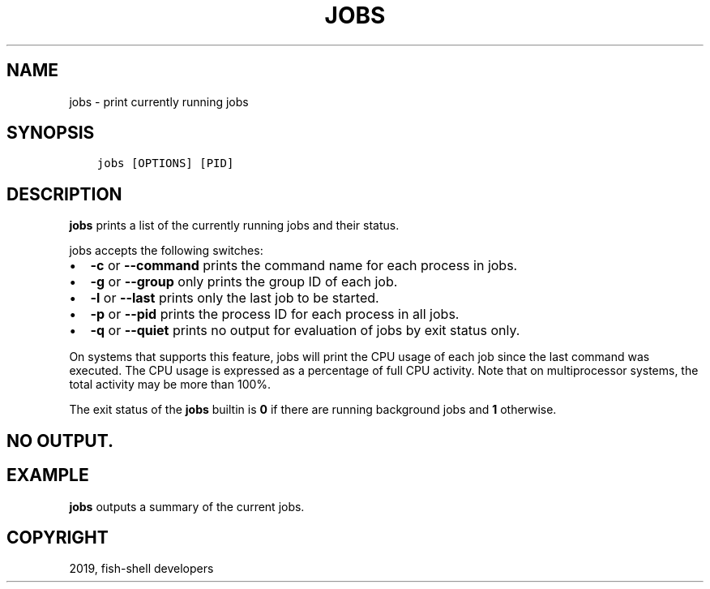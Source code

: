 .\" Man page generated from reStructuredText.
.
.TH "JOBS" "1" "Apr 29, 2020" "3.1" "fish-shell"
.SH NAME
jobs \- print currently running jobs
.
.nr rst2man-indent-level 0
.
.de1 rstReportMargin
\\$1 \\n[an-margin]
level \\n[rst2man-indent-level]
level margin: \\n[rst2man-indent\\n[rst2man-indent-level]]
-
\\n[rst2man-indent0]
\\n[rst2man-indent1]
\\n[rst2man-indent2]
..
.de1 INDENT
.\" .rstReportMargin pre:
. RS \\$1
. nr rst2man-indent\\n[rst2man-indent-level] \\n[an-margin]
. nr rst2man-indent-level +1
.\" .rstReportMargin post:
..
.de UNINDENT
. RE
.\" indent \\n[an-margin]
.\" old: \\n[rst2man-indent\\n[rst2man-indent-level]]
.nr rst2man-indent-level -1
.\" new: \\n[rst2man-indent\\n[rst2man-indent-level]]
.in \\n[rst2man-indent\\n[rst2man-indent-level]]u
..
.SH SYNOPSIS
.INDENT 0.0
.INDENT 3.5
.sp
.nf
.ft C
jobs [OPTIONS] [PID]
.ft P
.fi
.UNINDENT
.UNINDENT
.SH DESCRIPTION
.sp
\fBjobs\fP prints a list of the currently running jobs and their status.
.sp
jobs accepts the following switches:
.INDENT 0.0
.IP \(bu 2
\fB\-c\fP or \fB\-\-command\fP prints the command name for each process in jobs.
.IP \(bu 2
\fB\-g\fP or \fB\-\-group\fP only prints the group ID of each job.
.IP \(bu 2
\fB\-l\fP or \fB\-\-last\fP prints only the last job to be started.
.IP \(bu 2
\fB\-p\fP or \fB\-\-pid\fP prints the process ID for each process in all jobs.
.IP \(bu 2
\fB\-q\fP or \fB\-\-quiet\fP prints no output for evaluation of jobs by exit status only.
.UNINDENT
.sp
On systems that supports this feature, jobs will print the CPU usage of each job since the last command was executed. The CPU usage is expressed as a percentage of full CPU activity. Note that on multiprocessor systems, the total activity may be more than 100%.
.sp
The exit status of the \fBjobs\fP builtin is \fB0\fP if there are running background jobs and \fB1\fP otherwise.
.SH NO OUTPUT.
.SH EXAMPLE
.sp
\fBjobs\fP outputs a summary of the current jobs.
.SH COPYRIGHT
2019, fish-shell developers
.\" Generated by docutils manpage writer.
.
